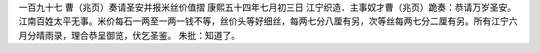 一百九十七 曹（兆页）奏请圣安并报米丝价值摺 
康熙五十四年七月初三日 
江宁织造．主事奴才曹（兆页）跪奏：恭请万岁圣安。江南百姓太平无事。米价每石一两至一两一钱不等，丝价头等好细丝，每两七分八厘有另，次等丝每两七分二厘有另。所有江宁六月分晴雨录，理合恭呈御览，伏乞圣鉴。 
朱批：知道了。 